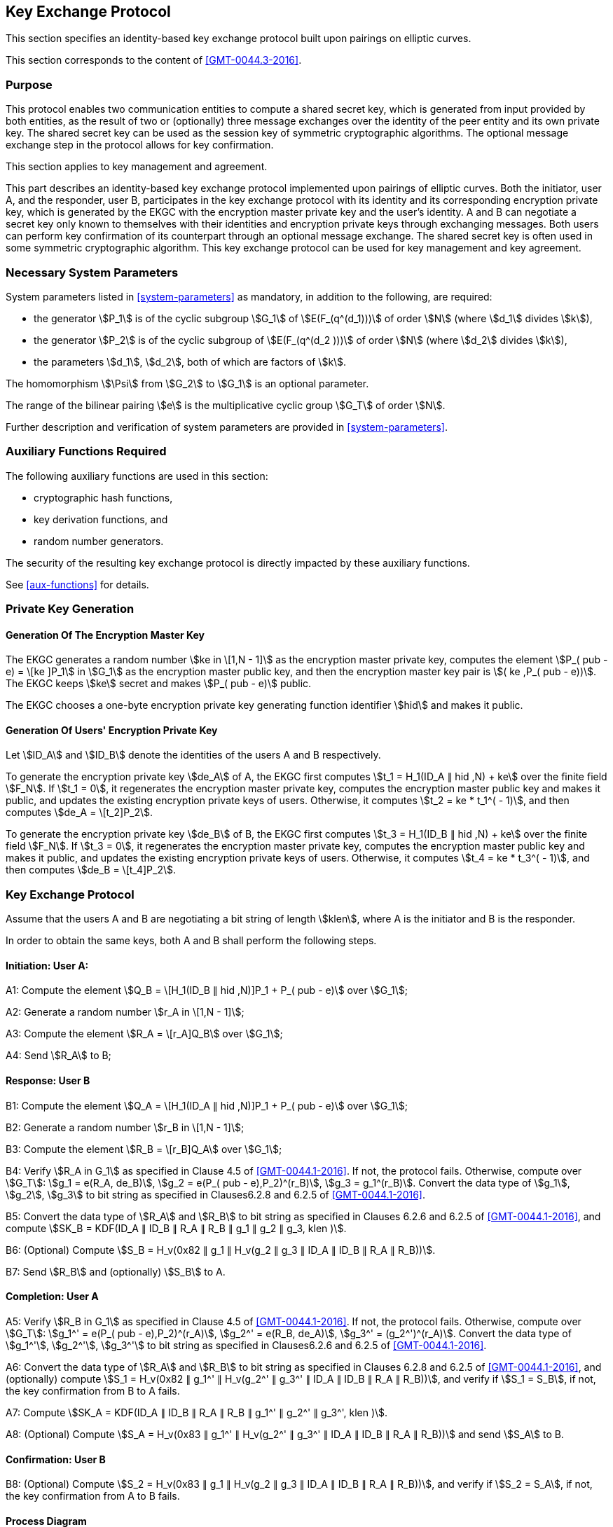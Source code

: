 
[[kep]]
== Key Exchange Protocol

This section specifies an identity-based key exchange protocol built upon pairings on elliptic curves.

This section corresponds to the content of <<GMT-0044.3-2016>>.

=== Purpose

This protocol enables two communication entities to compute a shared secret key, which is generated from input provided by both entities, as the result of two or (optionally) three message exchanges over the identity of the peer entity and its own private key. The shared secret key can be used as the session key of symmetric cryptographic algorithms. The optional message exchange step in the protocol allows for key confirmation.

This section applies to key management and agreement.


This part describes an identity-based key exchange protocol implemented upon pairings of elliptic curves. Both the initiator, user A, and the responder, user B, participates in the key exchange protocol with its identity and its corresponding encryption private key, which is generated by the EKGC with the encryption master private key and the user's identity. A and B can negotiate a secret key only known to themselves with their identities and encryption private keys through exchanging messages. Both users can perform key confirmation of its counterpart through an optional message exchange. The shared secret key is often used in some symmetric cryptographic algorithm. This key exchange protocol can be used for key management and key agreement.


=== Necessary System Parameters

System parameters listed in <<system-parameters>> as mandatory,
in addition to the following, are required:

* the generator stem:[P_1] is of the cyclic subgroup stem:[G_1] of stem:[E(F_(q^(d_1)))]
of order stem:[N] (where stem:[d_1] divides stem:[k]),

* the generator stem:[P_2] is of the cyclic subgroup of stem:[E(F_(q^(d_2 )))] of order stem:[N] (where stem:[d_2] divides stem:[k]),

* the parameters stem:[d_1], stem:[d_2], both of which are factors of stem:[k].

The homomorphism stem:[\Psi] from stem:[G_2] to stem:[G_1] is an optional parameter.

The range of the bilinear pairing stem:[e] is the multiplicative cyclic group
stem:[G_T] of order stem:[N].

Further description and verification of system parameters are provided
in <<system-parameters>>.


=== Auxiliary Functions Required

The following auxiliary functions are used in this section:

* cryptographic hash functions,
* key derivation functions, and
* random number generators.

The security of the resulting key exchange protocol is directly impacted by these auxiliary functions.

See <<aux-functions>> for details.


=== Private Key Generation

==== Generation Of The Encryption Master Key

The EKGC generates a random number stem:[ke in \[1,N - 1\]] as the encryption master private key, computes the element stem:[P_( pub - e) = \[ke \]P_1] in stem:[G_1] as the encryption master public key, and then the encryption master key pair is stem:[( ke ,P_( pub - e))]. The EKGC keeps stem:[ke] secret and makes stem:[P_( pub - e)] public.

The EKGC chooses a one-byte encryption private key generating function identifier stem:[hid] and makes it public.

==== Generation Of Users' Encryption Private Key

Let stem:[ID_A] and stem:[ID_B] denote the identities of the users A and B respectively.

To generate the encryption private key stem:[de_A] of A, the EKGC first computes stem:[t_1 = H_1(ID_A ∥ hid ,N) + ke] over the finite field stem:[F_N]. If stem:[t_1 = 0], it regenerates the encryption master private key, computes the encryption master public key and makes it public, and updates the existing encryption private keys of users. Otherwise, it computes stem:[t_2 = ke * t_1^( - 1)], and then computes stem:[de_A = \[t_2\]P_2].

To generate the encryption private key stem:[de_B] of B, the EKGC first computes stem:[t_3 = H_1(ID_B ∥ hid ,N) + ke] over the finite field stem:[F_N]. If stem:[t_3 = 0], it regenerates the encryption master private key, computes the encryption master public key and makes it public, and updates the existing encryption private keys of users. Otherwise, it computes stem:[t_4 = ke * t_3^( - 1)], and then computes stem:[de_B = \[t_4\]P_2].


=== Key Exchange Protocol

Assume that the users A and B are negotiating a bit string of length stem:[klen], where A is the initiator and B is the responder.

In order to obtain the same keys, both A and B shall perform the following steps.

==== Initiation: User A:

A1: Compute the element stem:[Q_B = \[H_1(ID_B ∥ hid ,N)\]P_1 + P_( pub - e)] over stem:[G_1];

A2: Generate a random number stem:[r_A in \[1,N - 1\]];

A3: Compute the element stem:[R_A = \[r_A\]Q_B] over stem:[G_1];

A4: Send stem:[R_A] to B;

==== Response: User B

B1: Compute the element stem:[Q_A = \[H_1(ID_A ∥ hid ,N)\]P_1 + P_( pub - e)] over stem:[G_1];

B2: Generate a random number stem:[r_B in \[1,N - 1\]];

B3: Compute the element stem:[R_B = \[r_B\]Q_A] over stem:[G_1];

B4: Verify stem:[R_A in G_1] as specified in Clause 4.5 of <<GMT-0044.1-2016>>. If not, the protocol fails. Otherwise, compute over stem:[G_T]: stem:[g_1 = e(R_A, de_B)], stem:[g_2 = e(P_( pub - e),P_2)^(r_B)], stem:[g_3 = g_1^(r_B)]. Convert the data type of stem:[g_1], stem:[g_2], stem:[g_3] to bit string as specified in Clauses6.2.8 and 6.2.5 of <<GMT-0044.1-2016>>.

B5: Convert the data type of stem:[R_A] and stem:[R_B] to bit string as specified in Clauses 6.2.6 and 6.2.5 of <<GMT-0044.1-2016>>, and compute stem:[SK_B = KDF(ID_A ∥ ID_B ∥ R_A ∥ R_B ∥ g_1 ∥ g_2 ∥ g_3, klen )].

B6: (Optional) Compute stem:[S_B = H_v(0x82 ∥ g_1 ∥ H_v(g_2 ∥ g_3 ∥ ID_A ∥ ID_B ∥ R_A ∥ R_B))].

B7: Send stem:[R_B] and (optionally) stem:[S_B] to A.

==== Completion: User A

A5: Verify stem:[R_B in G_1] as specified in Clause 4.5 of <<GMT-0044.1-2016>>. If not, the protocol fails. Otherwise, compute over stem:[G_T]: stem:[g_1^' = e(P_( pub - e),P_2)^(r_A)], stem:[g_2^' = e(R_B, de_A)], stem:[g_3^' = (g_2^')^(r_A)]. Convert the data type of stem:[g_1^'], stem:[g_2^'], stem:[g_3^'] to bit string as specified in Clauses6.2.6 and 6.2.5 of <<GMT-0044.1-2016>>.

A6: Convert the data type of stem:[R_A] and stem:[R_B] to bit string as specified in Clauses 6.2.8 and 6.2.5 of <<GMT-0044.1-2016>>, and (optionally) compute stem:[S_1 = H_v(0x82 ∥ g_1^' ∥ H_v(g_2^' ∥ g_3^' ∥ ID_A ∥ ID_B ∥ R_A ∥ R_B))], and verify if stem:[S_1 = S_B], if not, the key confirmation from B to A fails.

A7: Compute stem:[SK_A = KDF(ID_A ∥ ID_B ∥ R_A ∥ R_B ∥ g_1^' ∥ g_2^' ∥ g_3^', klen )].

A8: (Optional) Compute stem:[S_A = H_v(0x83 ∥ g_1^' ∥ H_v(g_2^' ∥ g_3^' ∥ ID_A ∥ ID_B ∥ R_A ∥ R_B))] and send stem:[S_A] to B.

==== Confirmation: User B

B8: (Optional) Compute stem:[S_2 = H_v(0x83 ∥ g_1 ∥ H_v(g_2 ∥ g_3 ∥ ID_A ∥ ID_B ∥ R_A ∥ R_B))], and verify if stem:[S_2 = S_A], if not, the key confirmation from A to B fails.


==== Process Diagram

The process of the key exchange protocol is shown in Figure 1.
